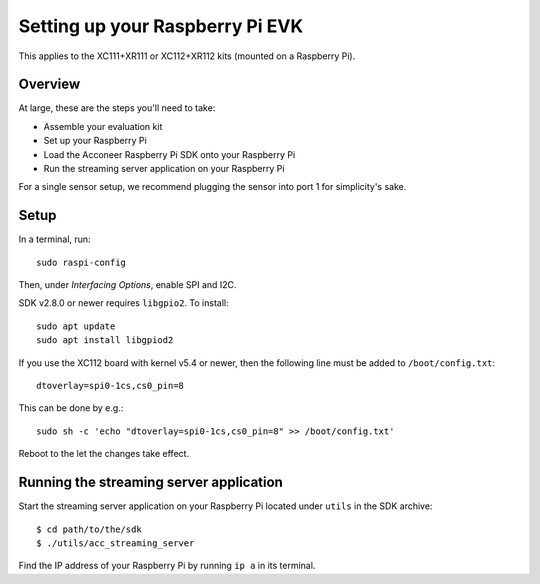 .. _setup_raspberry:

Setting up your Raspberry Pi EVK
================================

This applies to the XC111+XR111 or XC112+XR112 kits (mounted on a Raspberry Pi).

Overview
--------

At large, these are the steps you'll need to take:

* Assemble your evaluation kit
* Set up your Raspberry Pi
* Load the Acconeer Raspberry Pi SDK onto your Raspberry Pi
* Run the streaming server application on your Raspberry Pi

For a single sensor setup, we recommend plugging the sensor into port 1 for simplicity's sake.

Setup
-----

In a terminal, run::

   sudo raspi-config

Then, under *Interfacing Options*, enable SPI and I2C.

SDK v2.8.0 or newer requires ``libgpio2``. To install::

   sudo apt update
   sudo apt install libgpiod2

If you use the XC112 board with kernel v5.4 or newer, then the following line must
be added to ``/boot/config.txt``::

   dtoverlay=spi0-1cs,cs0_pin=8

This can be done by e.g.::

   sudo sh -c 'echo "dtoverlay=spi0-1cs,cs0_pin=8" >> /boot/config.txt'

Reboot to the let the changes take effect.

Running the streaming server application
----------------------------------------

Start the streaming server application on your Raspberry Pi located under ``utils`` in the SDK archive::

   $ cd path/to/the/sdk
   $ ./utils/acc_streaming_server

Find the IP address of your Raspberry Pi by running ``ip a`` in its terminal.
